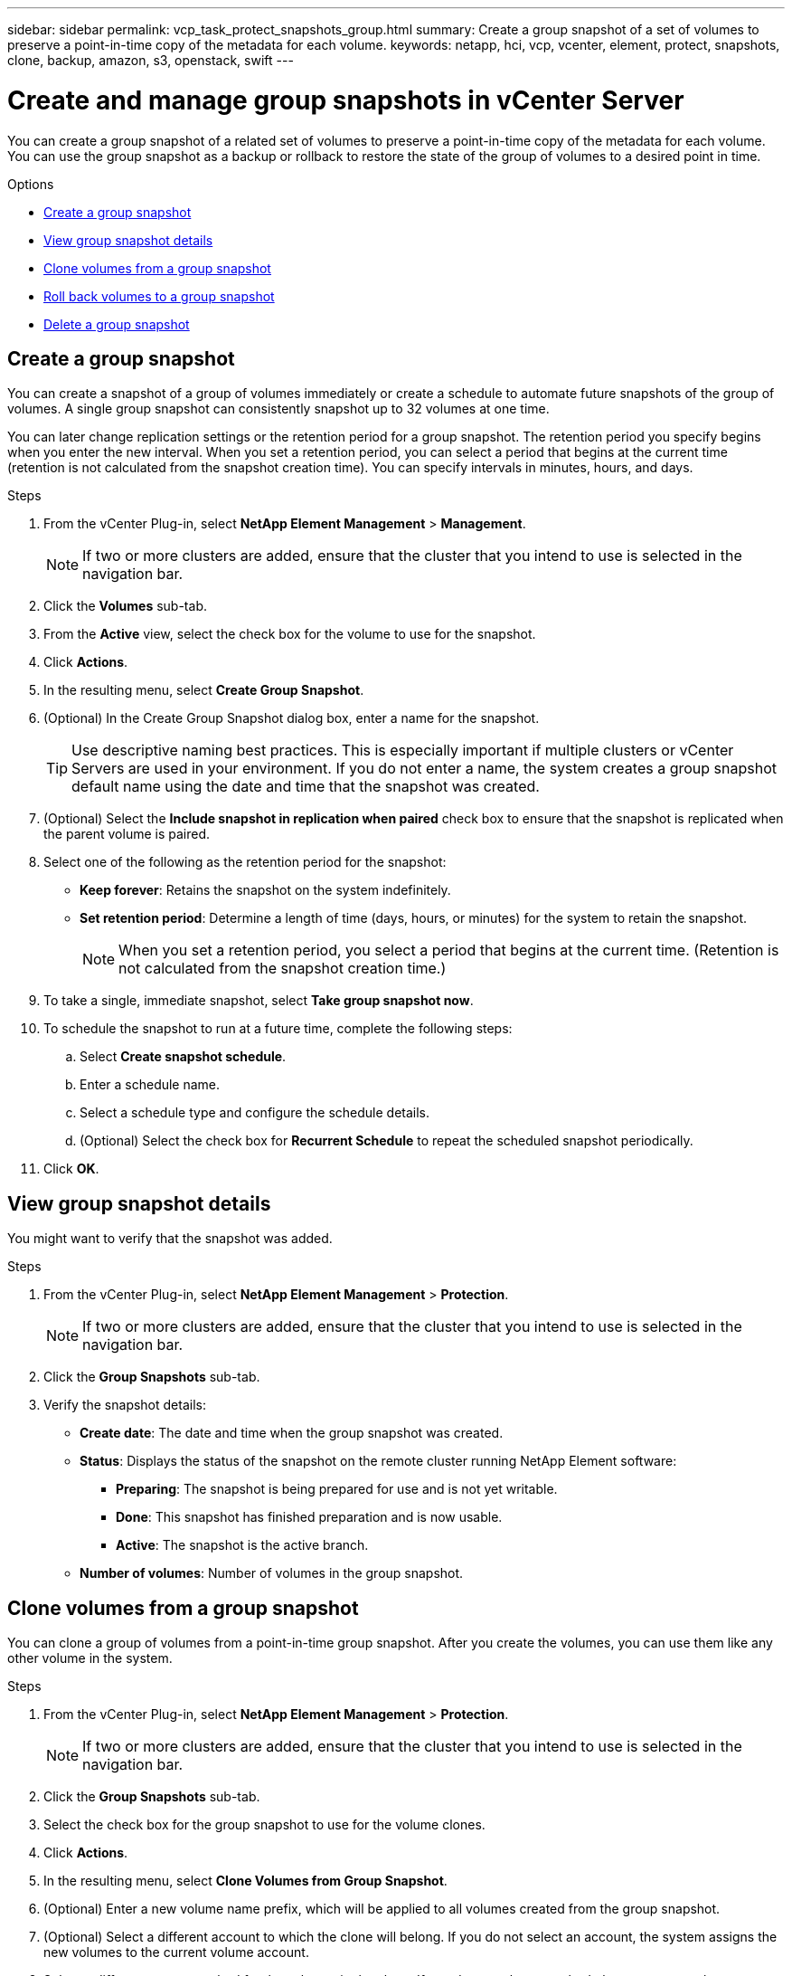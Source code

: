 ---
sidebar: sidebar
permalink: vcp_task_protect_snapshots_group.html
summary: Create a group snapshot of a set of volumes to preserve a point-in-time copy of the metadata for each volume.
keywords: netapp, hci, vcp, vcenter, element, protect, snapshots, clone, backup, amazon, s3, openstack, swift
---

= Create and manage group snapshots in vCenter Server
:hardbreaks:
:nofooter:
:icons: font
:linkattrs:
:imagesdir: ../media/

[.lead]
You can create a group snapshot of a related set of volumes to preserve a point-in-time copy of the metadata for each volume. You can use the group snapshot as a backup or rollback to restore the state of the group of volumes to a desired point in time.

.Options

* <<Create a group snapshot>>
* <<View group snapshot details>>
* <<Clone volumes from a group snapshot>>
* <<Roll back volumes to a group snapshot>>
* <<Delete a group snapshot>>


== Create a group snapshot
You can create a snapshot of a group of volumes immediately or create a schedule to automate future snapshots of the group of volumes. A single group snapshot can consistently snapshot up to 32 volumes at one time.

You can later change replication settings or the retention period for a group snapshot. The retention period you specify begins when you enter the new interval. When you set a retention period, you can select a period that begins at the current time (retention is not calculated from the snapshot creation time). You can specify intervals in minutes, hours, and days.

.Steps
. From the vCenter Plug-in, select *NetApp Element Management* > *Management*.
+
NOTE: If two or more clusters are added, ensure that the cluster that you intend to use is selected in the navigation bar.

. Click the *Volumes* sub-tab.
. From the *Active* view, select the check box for the volume to use for the snapshot.
. Click *Actions*.
. In the resulting menu, select *Create Group Snapshot*.
. (Optional) In the Create Group Snapshot dialog box, enter a name for the snapshot.
+
TIP: Use descriptive naming best practices. This is especially important if multiple clusters or vCenter Servers are used in your environment. If you do not enter a name, the system creates a group snapshot default name using the date and time that the snapshot was created.

. (Optional) Select the *Include snapshot in replication when paired* check box to ensure that the snapshot is replicated when the parent volume is paired.

. Select one of the following as the retention period for the snapshot:
+
* *Keep forever*: Retains the snapshot on the system indefinitely.
* *Set retention period*: Determine a length of time (days, hours, or minutes) for the system to retain the snapshot.
+
NOTE: When you set a retention period, you select a period that begins at the current time. (Retention is not calculated from the snapshot creation time.)

. To take a single, immediate snapshot, select *Take group snapshot now*.
. To schedule the snapshot to run at a future time, complete the following steps:
.. Select *Create snapshot schedule*.
.. Enter a schedule name.
.. Select a schedule type and configure the schedule details.
.. (Optional) Select the check box for *Recurrent Schedule* to repeat the scheduled snapshot periodically.
. Click *OK*.

== View group snapshot details
You might want to verify that the snapshot was added.

.Steps
. From the vCenter Plug-in, select *NetApp Element Management* > *Protection*.
+
NOTE: If two or more clusters are added, ensure that the cluster that you intend to use is selected in the navigation bar.

. Click the *Group Snapshots* sub-tab.
. Verify the snapshot details:
+
* *Create date*: The date and time when the group snapshot was created.
* *Status*: Displays the status of the snapshot on the remote cluster running NetApp Element software:
** *Preparing*: The snapshot is being prepared for use and is not yet writable.
** *Done*: This snapshot has finished preparation and is now usable.
** *Active*: The snapshot is the active branch.
* *Number of volumes*: Number of volumes in the group snapshot.

== Clone volumes from a group snapshot
You can clone a group of volumes from a point-in-time group snapshot. After you create the volumes, you can use them like any other volume in the system.

.Steps
. From the vCenter Plug-in, select *NetApp Element Management* > *Protection*.
+
NOTE: If two or more clusters are added, ensure that the cluster that you intend to use is selected in the navigation bar.

. Click the *Group Snapshots* sub-tab.
. Select the check box for the group snapshot to use for the volume clones.
. Click *Actions*.
. In the resulting menu, select *Clone Volumes from Group Snapshot*.
. (Optional) Enter a new volume name prefix, which will be applied to all volumes created from the group snapshot.
. (Optional) Select a different account to which the clone will belong. If you do not select an account, the system assigns the new volumes to the current volume account.
. Select a different access method for the volumes in the clone. If you do not select a method, the system uses the current volume access:
+
* *Read Only*: Only read operations are allowed.
* *Read/Write*: All read and write operations are accepted.
* *Locked*: Only administrator access is allowed.
* *Replication Target*: Designated as a target volume in a replicated volume pair.
. Click *OK*.
+
NOTE: Volume size and current cluster load affect the time needed to complete a cloning operation.


== Roll back volumes to a group snapshot
You can roll back a group of active volumes to a group snapshot. This restores all the associated volumes in a group snapshot to their state at the time the group snapshot was created. This procedure also restores volume sizes to the size recorded in the original snapshot. If the system has purged a volume, all snapshots of that volume were also deleted at the time of the purge; the system does not restore any deleted volume snapshots.

.Steps
. From the vCenter Plug-in, select *NetApp Element Management* > *Protection*.
+
NOTE: If two or more clusters are added, ensure that the cluster that you intend to use is selected in the navigation bar.

. Click the *Group Snapshots* sub-tab.
. Select the check box for the group snapshot to use for the volume rollback.
. Click *Actions*.
. In the resulting menu, select *Rollback Volumes to Group Snapshot*.
. (Optional) To save the current state of the volumes before rolling back to the snapshot:
+
.. In the *Rollback to Snapshot* dialog box, select *Save volumes' current state as a group snapshot*.
.. Enter a name for the new snapshot.
. Click *OK*.

== Delete a group snapshot
You can delete a group snapshot from the system. When you delete the group snapshot, you can choose whether all snapshots associated with the group are deleted or retained as individual snapshots.

If you delete a volume or snapshot that is a member of a group snapshot, you can no longer roll back to the group snapshot. However, you can roll back each volume individually.

.Steps
. From the vCenter Plug-in, select *NetApp Element Management* > *Protection*.
+
NOTE: If two or more clusters are added, ensure that the cluster that you intend to use is selected in the navigation bar.

. Select the check box for the group snapshot you want to delete.
. Click *Actions*.
. In the resulting menu, select *Delete*.
. Select one of the following options:
+
* *Delete group snapshot and members*: Deletes the group snapshot and all member snapshots.
* *Retain members*: Deletes the group snapshot but keeps all member snapshots.
. Confirm the action.

[discrete]
== Find more information
*	https://docs.netapp.com/us-en/hci/index.html[NetApp HCI Documentation^]
*	https://docs.netapp.com/sfe-122/topic/com.netapp.ndc.sfe-vers/GUID-B1944B0E-B335-4E0B-B9F1-E960BF32AE56.html[NetApp SolidFire and Element software documentation^]
